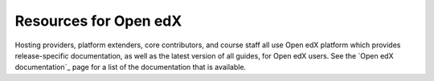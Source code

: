 ######################
Resources for Open edX
######################

.. tags:: educator, reference

Hosting providers, platform extenders, core contributors, and course staff all
use Open edX platform which provides release-specific documentation, as well as the
latest version of all guides, for Open edX users. See the `Open edX documentation`_
page for a list of the documentation that is available.